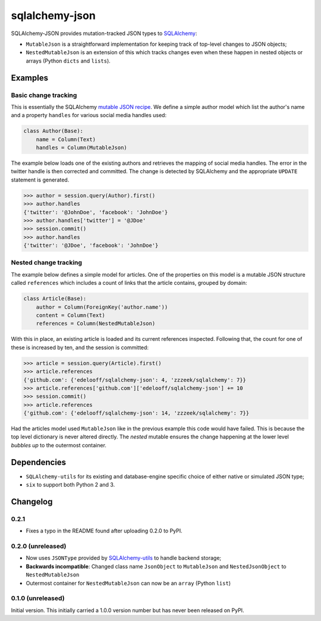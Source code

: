 sqlalchemy-json
###############

SQLAlchemy-JSON provides mutation-tracked JSON types to SQLAlchemy_:

* ``MutableJson`` is a straightforward implementation for keeping track of top-level changes to JSON objects;
* ``NestedMutableJson`` is an extension of this which tracks changes even when these happen in nested objects or arrays (Python ``dicts`` and ``lists``).


Examples
========

Basic change tracking
---------------------

This is essentially the SQLAlchemy `mutable JSON recipe`_. We define a simple author model which list the author's name and a property ``handles`` for various social media handles used:

.. code-block:: python

    class Author(Base):
        name = Column(Text)
        handles = Column(MutableJson)

The example below loads one of the existing authors and retrieves the mapping of social media handles. The error in the twitter handle is then corrected and committed. The change is detected by SQLAlchemy and the appropriate ``UPDATE`` statement is generated.

.. code-block:: python

    >>> author = session.query(Author).first()
    >>> author.handles
    {'twitter': '@JohnDoe', 'facebook': 'JohnDoe'}
    >>> author.handles['twitter'] = '@JDoe'
    >>> session.commit()
    >>> author.handles
    {'twitter': '@JDoe', 'facebook': 'JohnDoe'}


Nested change tracking
----------------------

The example below defines a simple model for articles. One of the properties on this model is a mutable JSON structure called ``references`` which includes a count of links that the article contains, grouped by domain:

.. code-block:: python

    class Article(Base):
        author = Column(ForeignKey('author.name'))
        content = Column(Text)
        references = Column(NestedMutableJson)

With this in place, an existing article is loaded and its current references inspected. Following that, the count for one of these is increased by ten, and the session is committed:

.. code-block:: python

    >>> article = session.query(Article).first()
    >>> article.references
    {'github.com': {'edelooff/sqlalchemy-json': 4, 'zzzeek/sqlalchemy': 7}}
    >>> article.references['github.com']['edelooff/sqlalchemy-json'] += 10
    >>> session.commit()
    >>> article.references
    {'github.com': {'edelooff/sqlalchemy-json': 14, 'zzzeek/sqlalchemy': 7}}

Had the articles model used ``MutableJson`` like in the previous example this code would have failed. This is because the top level dictionary is never altered directly. The *nested* mutable ensures the change happening at the lower level *bubbles up* to the outermost container.


Dependencies
============

* ``SQLAlchemy-utils`` for its existing and database-engine specific choice of either native or simulated JSON type;
* ``six`` to support both Python 2 and 3.


Changelog
=========

0.2.1
-----

* Fixes a typo in the README found after uploading 0.2.0 to PyPI.


0.2.0 (unreleased)
------------------

* Now uses ``JSONType`` provided by SQLAlchemy-utils_ to handle backend storage;
* **Backwards incompatible**: Changed class name ``JsonObject`` to ``MutableJson`` and ``NestedJsonObject`` to ``NestedMutableJson``
* Outermost container for ``NestedMutableJson`` can now be an ``array`` (Python ``list``)


0.1.0 (unreleased)
------------------

Initial version. This initially carried a 1.0.0 version number but has never been released on PyPI.


.. _mutable json recipe: http://docs.sqlalchemy.org/en/latest/core/custom_types.html#marshal-json-strings
.. _sqlalchemy: https://www.sqlalchemy.org/
.. _sqlalchemy-utils: https://sqlalchemy-utils.readthedocs.io/

